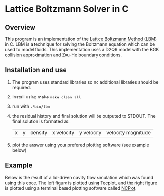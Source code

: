 * Lattice Boltzmann Solver in C
** Overview
This program is an implementation of the [[https://en.wikipedia.org/wiki/Lattice_Boltzmann_methods][Lattice Boltzmann Method
(LBM)]] in C. LBM is a technique for solving the Boltzmann equation
which can be used to model fluids. This implementation uses a D2Q9 model
with the BGK collision approximation and Zou-He boundary conditions.
** Installation and use
   1. The program uses standard libraries so no additional libraries
      should be required.
   2. Install using make ~make clean all~
   3. run with ~./bin/lbm~
   4. the residual history and final solution will be outputed to
      STDOUT. The final solution is formated as:
      |x|y|density|x velocity|y velocity|velocity magnitude|
   5. plot the answer using your prefered plotting software (see
      example below)
** Example
Below is the result of a lid-driven cavity flow simulation which was
found using this code. The left figure is plotted using Tecplot,
and the right figure is plotted using a terminal based plotting
software called [[https://github.com/conquerus/ncplot][NCPlot]].

[[file:./example/example_tecplot.png]][[file:./example/example_ncplot.png]]


   
      
      

     
     
    
   
